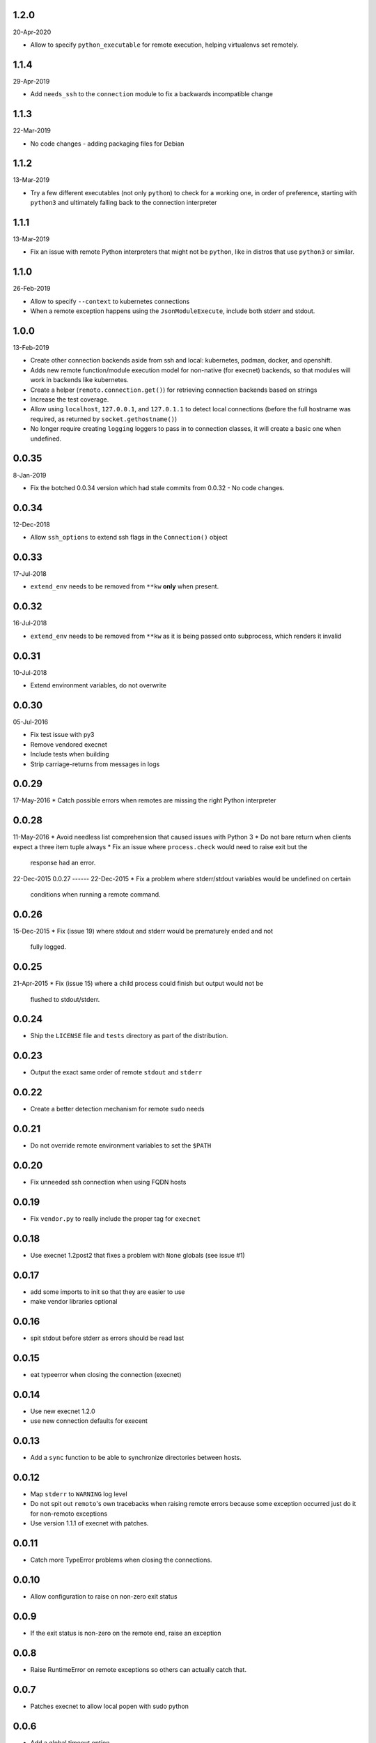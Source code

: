 1.2.0
-----
20-Apr-2020

* Allow to specify ``python_executable`` for remote execution, helping virtualenvs set remotely.


1.1.4
-----
29-Apr-2019

* Add ``needs_ssh`` to the ``connection`` module to fix a backwards incompatible change


1.1.3
-----
22-Mar-2019

* No code changes - adding packaging files for Debian


1.1.2
-----
13-Mar-2019

* Try a few different executables (not only ``python``) to check for a working
  one, in order of preference, starting with ``python3`` and ultimately falling
  back to the connection interpreter


1.1.1
-----
13-Mar-2019

* Fix an issue with remote Python interpreters that might not be ``python``,
  like in distros that use ``python3`` or similar.


1.1.0
-----
26-Feb-2019

* Allow to specify ``--context`` to kubernetes connections
* When a remote exception happens using the ``JsonModuleExecute``, include both
  stderr and stdout.


1.0.0
-----
13-Feb-2019

* Create other connection backends aside from ssh and local: kubernetes,
  podman, docker, and openshift.
* Adds new remote function/module execution model for non-native (for execnet) backends, so that
  modules will work in backends like kubernetes.
* Create a helper (``remoto.connection.get()``) for retrieving connection
  backends based on strings
* Increase the test coverage.
* Allow using ``localhost``, ``127.0.0.1``, and ``127.0.1.1`` to detect local
  connections (before the full hostname was required, as returned by
  ``socket.gethostname()``)
* No longer require creating ``logging`` loggers to pass in to connection
  classes, it will create a basic one when undefined.


0.0.35
------
8-Jan-2019

* Fix the botched 0.0.34 version which had stale commits from 0.0.32 - No code
  changes.


0.0.34
------
12-Dec-2018

* Allow ``ssh_options`` to extend ssh flags in the ``Connection()`` object


0.0.33
------
17-Jul-2018

* ``extend_env`` needs to be removed from ``**kw`` **only** when present.


0.0.32
------
16-Jul-2018

* ``extend_env`` needs to be removed from ``**kw`` as it is being passed onto
  subprocess, which renders it invalid


0.0.31
------
10-Jul-2018

* Extend environment variables, do not overwrite


0.0.30
------
05-Jul-2016

* Fix test issue with py3
* Remove vendored execnet
* Include tests when building
* Strip carriage-returns from messages in logs

0.0.29
------
17-May-2016
* Catch possible errors when remotes are missing the right Python interpreter

0.0.28
------
11-May-2016
* Avoid needless list comprehension that caused issues with Python 3
* Do not bare return when clients expect a three item tuple always
* Fix an issue where ``process.check`` would need to raise exit but the
  response had an error.

22-Dec-2015
0.0.27
------
22-Dec-2015
* Fix a problem where stderr/stdout variables would be undefined on certain
  conditions when running a remote command.

0.0.26
------
15-Dec-2015
* Fix (issue 19) where stdout and stderr would be prematurely ended and not
  fully logged.

0.0.25
------
21-Apr-2015
* Fix (issue 15) where a child process could finish but output would not be
  flushed to stdout/stderr.

0.0.24
------
* Ship the ``LICENSE`` file and ``tests`` directory as part of the
  distribution.

0.0.23
------
* Output the exact same order of remote ``stdout`` and ``stderr``

0.0.22
------
* Create a better detection mechanism for remote ``sudo`` needs

0.0.21
------
* Do not override remote environment variables to set the ``$PATH``

0.0.20
------
* Fix unneeded ssh connection when using FQDN hosts

0.0.19
------
* Fix ``vendor.py`` to really include the proper tag for ``execnet``

0.0.18
------
* Use execnet 1.2post2 that fixes a problem with ``None`` globals (see issue
  #1)

0.0.17
------
* add some imports to init so that they are easier to use
* make vendor libraries optional

0.0.16
------
* spit stdout before stderr as errors should be read last

0.0.15
------
* eat typeerror when closing the connection (execnet)

0.0.14
------
* Use new execnet  1.2.0
* use new connection defaults for execent

0.0.13
------
* Add a ``sync`` function to be able to synchronize directories between hosts.

0.0.12
------
* Map ``stderr`` to ``WARNING`` log level
* Do not spit out ``remoto``'s own tracebacks when raising remote errors
  because some exception occurred just do it for non-remoto exceptions
* Use version 1.1.1 of execnet with patches.

0.0.11
------
* Catch more TypeError problems when closing the connections.

0.0.10
------
* Allow configuration to raise on non-zero exit status

0.0.9
-----
* If the exit status is non-zero on the remote end, raise an exception

0.0.8
-----
* Raise RuntimeError on remote exceptions so others can actually
  catch that.

0.0.7
-----
* Patches execnet to allow local popen with sudo python

0.0.6
-----
* Add a global timeout option
* All processes use PATH variables passed to Popen
* Do not mangle commands if they need sudo
* Allow sudo python

0.0.5
-----
* Allow more than one thread to be started in the connection
* log at debug level the name of the function to be remotely
  executed

0.0.4
-----
* Create a way to execute functions remotely

0.0.3
-----
* If the hostname passed in to the connection matches the local
  hostname, then do a local connection (not an ssh one)

0.0.2
-----
* Allow a context manager for running one-off commands with the connection
  object.
* ``process.run`` can now take in a timeout value so that it does not hang in
  remote processes
